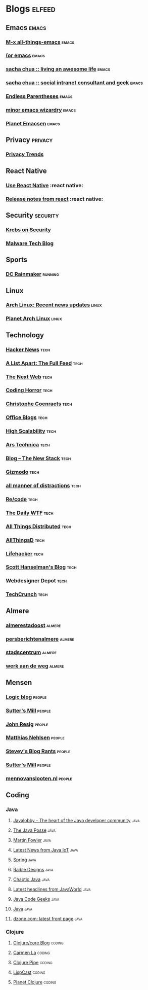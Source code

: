 * Blogs                                                              :elfeed:

** Emacs                                                              :emacs:
*** [[http://feeds.feedburner.com/emacsblog][M-x all-things-emacs]]                                              :emacs:
*** [[http://oremacs.com/atom.xml][(or emacs]]                                                         :emacs:
*** [[http://feeds.feedburner.com/sachac][sacha chua :: living an awesome life]]                              :emacs:
*** [[http://sachachua.com/wp/feed/][sacha chua :: social intranet consultant and geek]]                 :emacs:
*** [[http://endlessparentheses.com/atom.xml][Endless Parentheses]]                                               :emacs:
*** [[http://emacs.wordpress.com/feed/][minor emacs wizardry]]                                              :emacs:
*** [[http://www.planet.emacsen.org/atom.xml][Planet Emacsen]]                                                    :emacs:

** Privacy                                                          :privacy:
*** [[http://privacytrends.nl/feed/][Privacy Trends]]

** React Native

*** [[http://blog.reactnative.com/rss/][Use React Native]] :react native:
*** [[https://github.com/facebook/react-native/releases.atom][Release notes from react]] :react native:

** Security                                                        :security:

*** [[https://krebsonsecurity.com/feed/][Krebs on Security]]
*** [[http://www.malwaretech.com/feed][Malware Tech Blog]]

** Sports

*** [[http://www.dcrainmaker.com/feeds/posts/default][DC Rainmaker]]                                                    :running:

** Linux

*** [[http://www.archlinux.org/feeds/news/][Arch Linux: Recent news updates]]                                   :linux:
*** [[http://planet.archlinux.org/atom.xml][Planet Arch Linux]]                                                 :linux:

** Technology

*** [[http://news.ycombinator.com/rss][Hacker News]]                                                        :tech:
*** [[http://www.alistapart.com/rss.xml][A List Apart: The Full Feed]]                                        :tech:
*** [[http://feeds2.feedburner.com/thenextweb][The Next Web]]                                                       :tech:
*** [[http://feeds.feedburner.com/codinghorror/][Coding Horror]]                                                      :tech:
*** [[http://coenraets.org/blog/feed/][Christophe Coenraets]]                                               :tech:
*** [[http://blogs.msdn.com/excel/rss.xml][Office Blogs]]                                                       :tech:
*** [[http://feeds.feedburner.com/HighScalability][High Scalability]]                                                   :tech:
*** [[http://feeds.arstechnica.com/arstechnica/index/][Ars Technica]]                                                       :tech:
*** [[http://thenewstack.io/blog/feed/][Blog – The New Stack]]                                               :tech:
*** [[http://feeds.gawker.com/gizmodo/vip][Gizmodo]]                                                            :tech:
*** [[http://www.flight404.com/blog/?feed=rss2][all manner of distractions]]                                         :tech:
*** [[http://recode.net/feed/][Re/code]]                                                            :tech:
*** [[http://syndication.thedailywtf.com/TheDailyWtf][The Daily WTF]]                                                      :tech:
*** [[http://www.allthingsdistributed.com/atom.xml][All Things Distributed]]                                             :tech:
*** [[http://allthingsd.com/feed][AllThingsD]]                                                         :tech:
*** [[http://feeds.gawker.com/lifehacker/vip][Lifehacker]]                                                         :tech:
*** [[http://feeds.feedburner.com/ScottHanselman][Scott Hanselman's Blog]]                                             :tech:
*** [[http://feeds2.feedburner.com/webdesignerdepot][Webdesigner Depot]]                                                  :tech:
*** [[http://feeds.feedburner.com/TechCrunch][TechCrunch]]                                                         :tech:

** Almere
*** [[http://www.almere.nl/de_stad/stadsdelen/almere_stadoost/almerestadoost][almerestadoost]]                                                   :almere:
*** [[http://www.almere.nl/de_stad/actueel/persberichten/persberichtenalmere][persberichtenalmere]]                                              :almere:
*** [[http://www.almere.nl/de_stad/stadsdelen/almere_stadcentrum/stadscentrum][stadscentrum]]                                                     :almere:
*** [[http://www.almere.nl/leven_en_werken/verkeer_en_vervoer/werk_aan_de_weg/werkaandeweg][werk aan de weg]]                                                  :almere:

** Mensen
*** [[http://logic855.no-ip.info/blog/index.php?/feeds/index.rss2][Logic blog]]                                                       :people:
*** [[http://herbsutter.spaces.live.com/feed.rss][Sutter's Mill]]                                                    :people:
*** [[http://ejohn.org/index.rdf][John Resig]]                                                       :people:
*** [[http://matthiasnehlsen.com/atom.xml][Matthias Nehlsen]]                                                 :people:
*** [[http://steve-yegge.blogspot.com/feeds/posts/default][Stevey's Blog Rants]]                                              :people:
*** [[http://herbsutter.wordpress.com/feed/][Sutter's Mill]]                                                    :people:
*** [[http://www.mennovanslooten.nl/blog/atom][mennovanslooten.nl]]                                               :people:

** Coding

*** Java

**** [[http://www.javalobby.org/forumRSS/18032.xml][Javalobby - The heart of the Java developer community]]             :java:
**** [[http://feeds.feedburner.com/javaposse][The Java Posse]]                                                    :java:
**** [[http://martinfowler.com/bliki/bliki.atom][Martin Fowler]]                                                     :java:
**** [[http://java.sys-con.com/index.rss][Latest News from Java IoT]]                                         :java:
**** [[http://spring.io/blog.atom][Spring]]                                                            :java:
**** [[http://raibledesigns.com/rd/feed/entries/atom][Raible Designs]]                                                    :java:
**** [[http://feeds.feedburner.com/ChaoticJava/][Chaotic Java]]                                                      :java:
**** [[http://www.javaworld.com/index.xml][Latest headlines from JavaWorld]]                                   :java:
**** [[http://feeds.feedburner.com/JavaCodeGeeks][Java Code Geeks]]                                                   :java:
**** [[http://www.oreillynet.com/pub/feed/7?format=rss2][Java]]                                                              :java:
**** [[http://www.dzone.com/feed/frontpage/rss.xml][dzone.com: latest front page]]                                      :java:

*** Clojure

**** [[http://feeds.feedburner.com/Clojure/coreBlog][Clojure/core Blog]]                                               :coding:
**** [[http://carmenla.me/blog/rss.xml][Carmen La]]                                                       :coding:
**** [[http://pipes.yahoo.com/pipes/pipe.run?_id=4cc8ebb9ae0b852d6ab7d94956ce2638&_render=rss][Clojure Pipe]]                                                    :coding:
**** [[http://feeds.feedburner.com/LispCast][LispCast]]                                                        :coding:
**** [[http://planet.clojure.in/atom.xml][Planet Clojure]]                                                  :coding:




